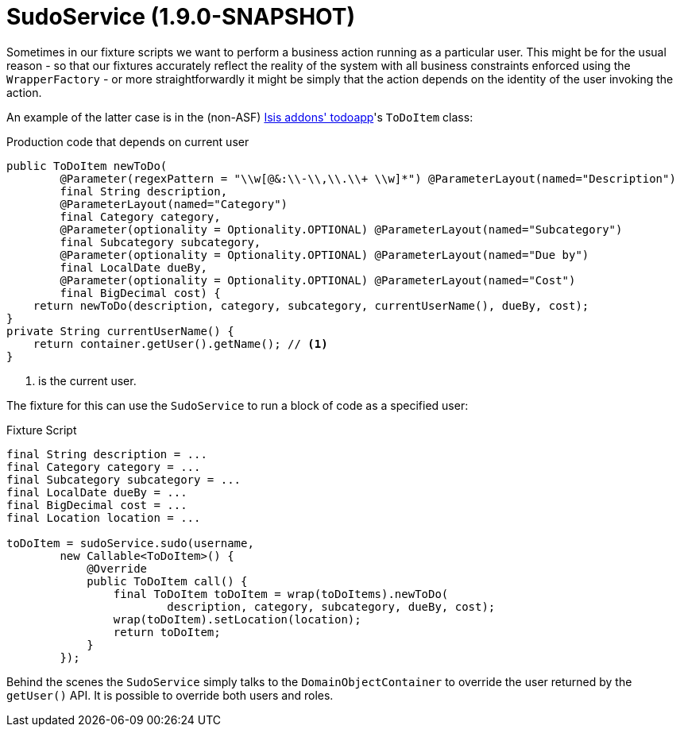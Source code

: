 [[_ug_testing_fixture-scripts_sudo-service]]
= SudoService (1.9.0-SNAPSHOT)
:Notice: Licensed to the Apache Software Foundation (ASF) under one or more contributor license agreements. See the NOTICE file distributed with this work for additional information regarding copyright ownership. The ASF licenses this file to you under the Apache License, Version 2.0 (the "License"); you may not use this file except in compliance with the License. You may obtain a copy of the License at. http://www.apache.org/licenses/LICENSE-2.0 . Unless required by applicable law or agreed to in writing, software distributed under the License is distributed on an "AS IS" BASIS, WITHOUT WARRANTIES OR  CONDITIONS OF ANY KIND, either express or implied. See the License for the specific language governing permissions and limitations under the License.
:_basedir: ../
:_imagesdir: images/



Sometimes in our fixture scripts we want to perform a business action running as a particular user.  This might be for the usual reason - so that our fixtures accurately reflect the reality of the system with all business constraints enforced using the `WrapperFactory` - or more straightforwardly it might be simply that the action depends on the identity of the user invoking the action.

An example of the latter case is in the (non-ASF) http://github.com/isisaddons/isis-app-todoapp[Isis addons' todoapp]'s `ToDoItem` class:

[source,java]
.Production code that depends on current user
----
public ToDoItem newToDo(
        @Parameter(regexPattern = "\\w[@&:\\-\\,\\.\\+ \\w]*") @ParameterLayout(named="Description")
        final String description,
        @ParameterLayout(named="Category")
        final Category category,
        @Parameter(optionality = Optionality.OPTIONAL) @ParameterLayout(named="Subcategory")
        final Subcategory subcategory,
        @Parameter(optionality = Optionality.OPTIONAL) @ParameterLayout(named="Due by")
        final LocalDate dueBy,
        @Parameter(optionality = Optionality.OPTIONAL) @ParameterLayout(named="Cost")
        final BigDecimal cost) {
    return newToDo(description, category, subcategory, currentUserName(), dueBy, cost);
}
private String currentUserName() {
    return container.getUser().getName(); // <1>
}
----
<1> is the current user.

The fixture for this can use the `SudoService` to run a block of code as a specified user:

[source,java]
.Fixture Script
----
final String description = ...
final Category category = ...
final Subcategory subcategory = ...
final LocalDate dueBy = ...
final BigDecimal cost = ...
final Location location = ...

toDoItem = sudoService.sudo(username,
        new Callable<ToDoItem>() {
            @Override
            public ToDoItem call() {
                final ToDoItem toDoItem = wrap(toDoItems).newToDo(
                        description, category, subcategory, dueBy, cost);
                wrap(toDoItem).setLocation(location);
                return toDoItem;
            }
        });
----

Behind the scenes the `SudoService` simply talks to the `DomainObjectContainer` to override the user returned by the `getUser()` API.  It is possible to override both users and roles.
